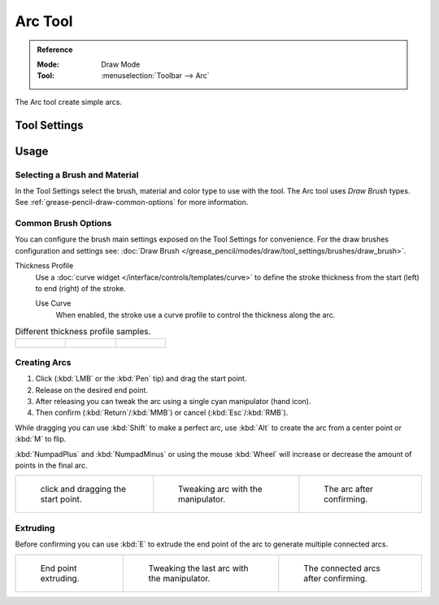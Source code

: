 .. _tool-grease-pencil-draw-arc:

********
Arc Tool
********

.. admonition:: Reference
   :class: refbox

   :Mode:      Draw Mode
   :Tool:      :menuselection:`Toolbar --> Arc`

The Arc tool create simple arcs.


Tool Settings
=============


Usage
=====

Selecting a Brush and Material
------------------------------

In the Tool Settings select the brush, material and color type to use with the tool.
The Arc tool uses *Draw Brush* types.
See :ref:`grease-pencil-draw-common-options` for more information.


Common Brush Options
--------------------

You can configure the brush main settings exposed on the Tool Settings for convenience.
For the draw brushes configuration and settings see:
:doc:`Draw Brush </grease_pencil/modes/draw/tool_settings/brushes/draw_brush>`.

Thickness Profile
   Use a :doc:`curve widget </interface/controls/templates/curve>` to define the stroke thickness
   from the start (left) to end (right) of the stroke.

   Use Curve
      When enabled, the stroke use a curve profile to control the thickness along the arc.

.. list-table:: Different thickness profile samples.

   * - .. figure:: /images/grease-pencil_modes_draw_tool-settings_arc_thickness-profile-01.png
          :width: 200px

     - .. figure:: /images/grease-pencil_modes_draw_tool-settings_arc_thickness-profile-02.png
          :width: 200px

     - .. figure:: /images/grease-pencil_modes_draw_tool-settings_arc_thickness-profile-03.png
          :width: 200px


Creating Arcs
-------------

#. Click (:kbd:`LMB` or the :kbd:`Pen` tip) and drag the start point.
#. Release on the desired end point.
#. After releasing you can tweak the arc using a single cyan manipulator (hand icon).
#. Then confirm (:kbd:`Return`/:kbd:`MMB`) or cancel (:kbd:`Esc`/:kbd:`RMB`).

While dragging you can use :kbd:`Shift` to make a perfect arc,
use :kbd:`Alt` to create the arc from a center point or :kbd:`M` to flip.

:kbd:`NumpadPlus` and :kbd:`NumpadMinus` or using the mouse :kbd:`Wheel`
will increase or decrease the amount of points in the final arc.

.. list-table::

   * - .. figure:: /images/grease-pencil_modes_draw_tool-settings_arc_example-01.png
          :width: 200px

          click and dragging the start point.

     - .. figure:: /images/grease-pencil_modes_draw_tool-settings_arc_example-02.png
          :width: 200px

          Tweaking arc with the manipulator.

     - .. figure:: /images/grease-pencil_modes_draw_tool-settings_arc_example-03.png
          :width: 200px

          The arc after confirming.


Extruding
---------

Before confirming you can use :kbd:`E` to extrude the end point of the arc
to generate multiple connected arcs.

.. list-table::

   * - .. figure:: /images/grease-pencil_modes_draw_tool-settings_arc_extrude-01.png
          :width: 200px

          End point extruding.

     - .. figure:: /images/grease-pencil_modes_draw_tool-settings_arc_extrude-02.png
          :width: 200px

          Tweaking the last arc with the manipulator.

     - .. figure:: /images/grease-pencil_modes_draw_tool-settings_arc_extrude-03.png
          :width: 200px

          The connected arcs after confirming.

